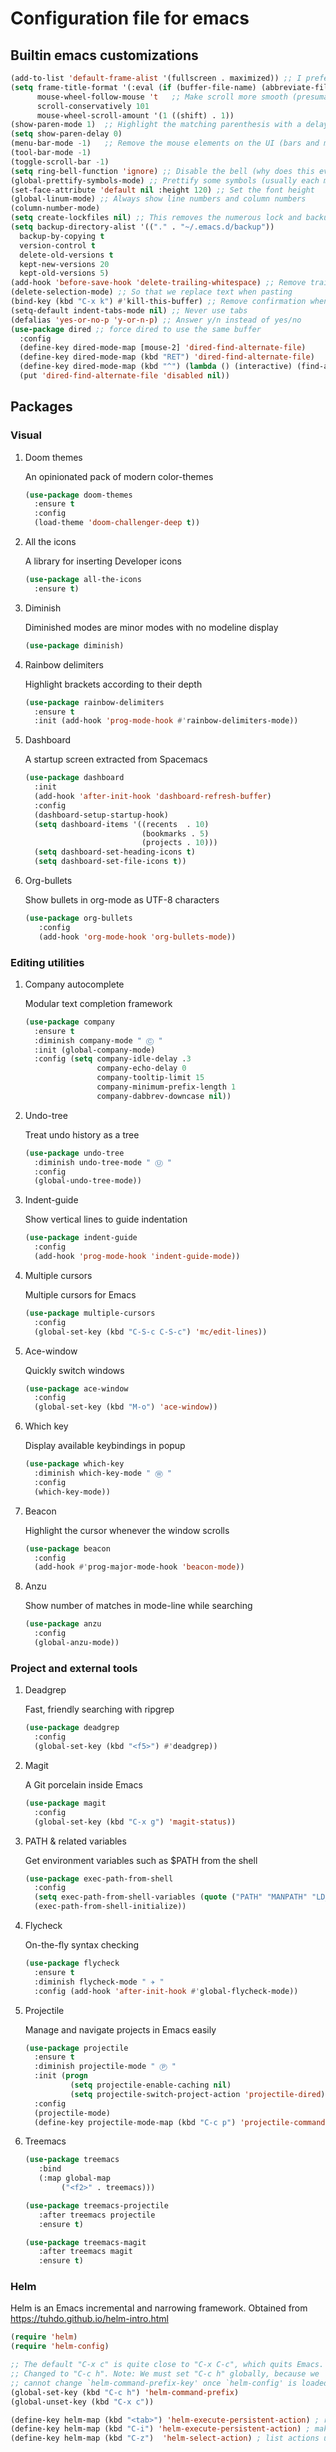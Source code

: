 * Configuration file for emacs
** Builtin emacs customizations
#+BEGIN_SRC emacs-lisp
(add-to-list 'default-frame-alist '(fullscreen . maximized)) ;; I prefer my emacs to start maximized [https://emacs.stackexchange.com/questions/2999/how-to-maximize-my-emacs-frame-on-start-up]
(setq frame-title-format '(:eval (if (buffer-file-name) (abbreviate-file-name (buffer-file-name)) "%b")))  ;; This shows the full path to the current file in the title of the window
      mouse-wheel-follow-mouse 't   ;; Make scroll more smooth (presumably)
      scroll-conservatively 101
      mouse-wheel-scroll-amount '(1 ((shift) . 1))
(show-paren-mode 1)  ;; Highlight the matching parenthesis with a delay of 0
(setq show-paren-delay 0)
(menu-bar-mode -1)   ;; Remove the mouse elements on the UI (bars and menus)
(tool-bar-mode -1)
(toggle-scroll-bar -1)
(setq ring-bell-function 'ignore) ;; Disable the bell (why does this even exist?)
(global-prettify-symbols-mode) ;; Prettify some symbols (usually each mode adds its own symbols)
(set-face-attribute 'default nil :height 120) ;; Set the font height
(global-linum-mode) ;; Always show line numbers and column numbers
(column-number-mode)
(setq create-lockfiles nil) ;; This removes the numerous lock and backup files emacs creates
(setq backup-directory-alist '(("." . "~/.emacs.d/backup"))
  backup-by-copying t
  version-control t
  delete-old-versions t
  kept-new-versions 20
  kept-old-versions 5)
(add-hook 'before-save-hook 'delete-trailing-whitespace) ;; Remove trailing ws on save
(delete-selection-mode) ;; So that we replace text when pasting
(bind-key (kbd "C-x k") #'kill-this-buffer) ;; Remove confirmation when killing current buffer
(setq-default indent-tabs-mode nil) ;; Never use tabs
(defalias 'yes-or-no-p 'y-or-n-p) ;; Answer y/n instead of yes/no
(use-package dired ;; force dired to use the same buffer
  :config
  (define-key dired-mode-map [mouse-2] 'dired-find-alternate-file)
  (define-key dired-mode-map (kbd "RET") 'dired-find-alternate-file)
  (define-key dired-mode-map (kbd "^") (lambda () (interactive) (find-alternate-file "..")))
  (put 'dired-find-alternate-file 'disabled nil))
#+END_SRC

** Packages
*** Visual
**** Doom themes
  An opinionated pack of modern color-themes
  #+BEGIN_SRC emacs-lisp
  (use-package doom-themes
    :ensure t
    :config
    (load-theme 'doom-challenger-deep t))
  #+END_SRC
**** All the icons
  A library for inserting Developer icons
  #+BEGIN_SRC emacs-lisp
  (use-package all-the-icons
    :ensure t)
  #+END_SRC
**** Diminish
  Diminished modes are minor modes with no modeline display
  #+BEGIN_SRC emacs-lisp
  (use-package diminish)
  #+END_SRC
**** Rainbow delimiters
  Highlight brackets according to their depth
  #+BEGIN_SRC emacs-lisp
  (use-package rainbow-delimiters
    :ensure t
    :init (add-hook 'prog-mode-hook #'rainbow-delimiters-mode))
  #+END_SRC
**** Dashboard
  A startup screen extracted from Spacemacs
  #+BEGIN_SRC emacs-lisp
  (use-package dashboard
    :init
    (add-hook 'after-init-hook 'dashboard-refresh-buffer)
    :config
    (dashboard-setup-startup-hook)
    (setq dashboard-items '((recents  . 10)
                            (bookmarks . 5)
                            (projects . 10)))
    (setq dashboard-set-heading-icons t)
    (setq dashboard-set-file-icons t))
  #+END_SRC
**** Org-bullets
Show bullets in org-mode as UTF-8 characters
#+BEGIN_SRC emacs-lisp
(use-package org-bullets
   :config
   (add-hook 'org-mode-hook 'org-bullets-mode))
#+END_src
*** Editing utilities
**** Company autocomplete
  Modular text completion framework
  #+BEGIN_SRC emacs-lisp
  (use-package company
    :ensure t
    :diminish company-mode " Ⓒ "
    :init (global-company-mode)
    :config (setq company-idle-delay .3
                  company-echo-delay 0
                  company-tooltip-limit 15
                  company-minimum-prefix-length 1
                  company-dabbrev-downcase nil))
  #+END_SRC
**** Undo-tree
  Treat undo history as a tree
  #+BEGIN_SRC emacs-lisp
  (use-package undo-tree
    :diminish undo-tree-mode " Ⓤ "
    :config
    (global-undo-tree-mode))
  #+END_SRC
**** Indent-guide
  Show vertical lines to guide indentation
  #+BEGIN_SRC emacs-lisp
  (use-package indent-guide
    :config
    (add-hook 'prog-mode-hook 'indent-guide-mode))
  #+END_SRC
**** Multiple cursors
  Multiple cursors for Emacs
  #+BEGIN_SRC emacs-lisp
  (use-package multiple-cursors
    :config
    (global-set-key (kbd "C-S-c C-S-c") 'mc/edit-lines))
  #+END_SRC
**** Ace-window
  Quickly switch windows
  #+BEGIN_SRC emacs-lisp
  (use-package ace-window
    :config
    (global-set-key (kbd "M-o") 'ace-window))
  #+END_SRC
**** Which key
  Display available keybindings in popup
  #+BEGIN_SRC emacs-lisp
  (use-package which-key
    :diminish which-key-mode " Ⓦ "
    :config
    (which-key-mode))
  #+END_SRC
**** Beacon
Highlight the cursor whenever the window scrolls
  #+BEGIN_SRC emacs-lisp
  (use-package beacon
    :config
    (add-hook #'prog-major-mode-hook 'beacon-mode))
  #+END_SRC
**** Anzu
Show number of matches in mode-line while searching
  #+BEGIN_SRC emacs-lisp
  (use-package anzu
    :config
    (global-anzu-mode))
  #+END_SRC
*** Project and external tools
**** Deadgrep
  Fast, friendly searching with ripgrep
  #+BEGIN_SRC emacs-lisp
   (use-package deadgrep
     :config
     (global-set-key (kbd "<f5>") #'deadgrep))
   #+END_SRC
**** Magit
  A Git porcelain inside Emacs
  #+BEGIN_SRC emacs-lisp
  (use-package magit
    :config
    (global-set-key (kbd "C-x g") 'magit-status))
  #+END_SRC
**** PATH & related variables
  Get environment variables such as $PATH from the shell
  #+BEGIN_SRC emacs-lisp
  (use-package exec-path-from-shell
    :config
    (setq exec-path-from-shell-variables (quote ("PATH" "MANPATH" "LD_LIBRARY_PATH" "LIBRARY_PATH")))
    (exec-path-from-shell-initialize))
  #+END_SRC
**** Flycheck
  On-the-fly syntax checking
   #+BEGIN_SRC emacs-lisp
   (use-package flycheck
     :ensure t
     :diminish flycheck-mode " ✈ "
     :config (add-hook 'after-init-hook #'global-flycheck-mode))
   #+END_SRC
**** Projectile
   Manage and navigate projects in Emacs easily
   #+BEGIN_SRC emacs-lisp
   (use-package projectile
     :ensure t
     :diminish projectile-mode " Ⓟ "
     :init (progn
             (setq projectile-enable-caching nil)
             (setq projectile-switch-project-action 'projectile-dired))
     :config
     (projectile-mode)
     (define-key projectile-mode-map (kbd "C-c p") 'projectile-command-map))
   #+END_SRC
**** Treemacs
   #+BEGIN_SRC emacs-lisp
(use-package treemacs
   :bind
   (:map global-map
        ("<f2>" . treemacs)))

(use-package treemacs-projectile
   :after treemacs projectile
   :ensure t)

(use-package treemacs-magit
   :after treemacs magit
   :ensure t)
   #+END_SRC

*** Helm
 Helm is an Emacs incremental and narrowing framework. Obtained from https://tuhdo.github.io/helm-intro.html
 #+BEGIN_SRC emacs-lisp
 (require 'helm)
 (require 'helm-config)

 ;; The default "C-x c" is quite close to "C-x C-c", which quits Emacs.
 ;; Changed to "C-c h". Note: We must set "C-c h" globally, because we
 ;; cannot change `helm-command-prefix-key' once `helm-config' is loaded.
 (global-set-key (kbd "C-c h") 'helm-command-prefix)
 (global-unset-key (kbd "C-x c"))

 (define-key helm-map (kbd "<tab>") 'helm-execute-persistent-action) ; rebind tab to run persistent action
 (define-key helm-map (kbd "C-i") 'helm-execute-persistent-action) ; make TAB work in terminal
 (define-key helm-map (kbd "C-z")  'helm-select-action) ; list actions using C-z

 (setq helm-split-window-in-side-p           t ; open helm buffer inside current window, not occupy whole other window
       helm-move-to-line-cycle-in-source     t ; move to end or beginning of source when reaching top or bottom of source.
       helm-ff-search-library-in-sexp        t ; search for library in `require' and `declare-function' sexp.
       helm-scroll-amount                    8 ; scroll 8 lines other window using M-<next>/M-<prior>
       helm-ff-file-name-history-use-recentf t
       helm-echo-input-in-header-line t)

 (defun helm-hide-minibuffer-maybe ()
   "Hide minibuffer in Helm session if we use the header line as input field."
   (when (with-helm-buffer helm-echo-input-in-header-line)
     (let ((ov (make-overlay (point-min) (point-max) nil nil t)))
       (overlay-put ov 'window (selected-window))
       (overlay-put ov 'face
                    (let ((bg-color (face-background 'default nil)))
                      `(:background ,bg-color :foreground ,bg-color)))
       (setq-local cursor-type nil))))


 (add-hook 'helm-minibuffer-set-up-hook
           'helm-hide-minibuffer-maybe)

 (setq helm-autoresize-max-height 0)
 (setq helm-autoresize-min-height 20)
 (helm-autoresize-mode 1)

 (helm-mode 1)
 (require 'diminish)
 (diminish 'helm-mode " Ⓗ ")

 (helm-autoresize-mode t)

 (global-set-key (kbd "M-x") 'helm-M-x)
 (setq helm-M-x-fuzzy-match t) ;; optional fuzzy matching for helm-M-x

 (global-set-key (kbd "M-y") 'helm-show-kill-ring)

 (global-set-key (kbd "C-x b") 'helm-mini)
 (setq helm-buffers-fuzzy-matching t
       helm-recentf-fuzzy-match    t)

 (global-set-key (kbd "C-x C-f") 'helm-find-files)

 #+END_SRC
** Programming
*** Rust
#+BEGIN_SRC emacs-lisp
(use-package rust-mode  ;;A major emacs mode for editing Rust source code
  :config
  (setq rust-rustfmt-bin "~/.rustup/toolchains/nightly-2019-03-22-x86_64-unknown-linux-gnu/bin/rustfmt")
  (setq rust-format-on-save t)
  (define-key rust-mode-map (kbd "TAB") #'company-indent-or-complete-common)
  (setq company-tooltip-align-annotations t)
  (add-hook 'rust-mode-hook #'flycheck-mode)
  (add-hook 'rust-mode-hook 'hs-minor-mode)
  (add-hook 'rust-mode-hook 'lsp))

(use-package flycheck-rust) ;; Flycheck: Rust additions and Cargo support
(with-eval-after-load 'rust-mode
  (add-hook 'flycheck-mode-hook #'flycheck-rust-setup))

(use-package racer  ;; Code completion, goto-definition and docs browsing for Rust via racer
    :diminish racer-mode " Ⓡ "
    :config
    (add-hook 'rust-mode-hook #'racer-mode)
    (add-hook 'racer-mode-hook #'eldoc-mode)
    (add-hook 'racer-mode-hook #'company-mode))

(use-package cargo    ;; Emacs Minor Mode for Cargo, Rust's Package Manager
  :diminish cargo-mode " Ⓖ "
  :config
  (add-hook 'rust-mode-hook 'cargo-minor-mode)
  (setq cargo-process--command-build "build")
  (setq cargo-process--command-clippy "clippy --all")
  (setq cargo-process--command-fmt "+nightly fmt")
  (setq cargo-process--enable-rust-backtrace t))
#+END_SRC
*** LSP
Currently we will only use LSP on Rust with Rust-analyzer. Hopefully one day HIE will be usable.
#+BEGIN_SRC emacs-lisp
(use-package lsp-mode
  :ensure t
  :init
  (add-hook 'rust-mode-hook #'lsp-prog-major-mode-enable)
  :config
  (setq lsp-rust-rls-command 'rust-analyzer)
  (setq lsp-prefer-flymake nil)
  (setq lsp-enable-snippet nil))
(use-package lsp-ui
  :ensure t
  :init
  (add-hook 'lsp-mode-hook 'lsp-ui-mode)
  :config
  (setq lsp-ui-imenu-kind-position (quote left)))
#+END_SRC

*** Haskell
    First we configure w3m as done in http://haskell.github.io/haskell-mode/manual/latest/Browsing-Haddocks.html#Browsing-Haddocks
#+BEGIN_SRC emacs-lisp
(setq w3m-mode-map (make-sparse-keymap))

(define-key w3m-mode-map (kbd "RET") 'w3m-view-this-url)
(define-key w3m-mode-map (kbd "q") 'bury-buffer)
(define-key w3m-mode-map (kbd "<mouse-1>") 'w3m-maybe-url)
(define-key w3m-mode-map [f5] 'w3m-reload-this-page)
(define-key w3m-mode-map (kbd "C-c C-d") 'haskell-w3m-open-haddock)
(define-key w3m-mode-map (kbd "M-<left>") 'w3m-view-previous-page)
(define-key w3m-mode-map (kbd "M-<right>") 'w3m-view-next-page)
(define-key w3m-mode-map (kbd "M-.") 'w3m-haddock-find-tag)

(defun w3m-maybe-url ()
  (interactive)
  (if (or (equal '(w3m-anchor) (get-text-property (point) 'face))
          (equal '(w3m-arrived-anchor) (get-text-property (point) 'face)))
      (w3m-view-this-url)))
#+END_SRC
And then we configure the mode itself
#+BEGIN_SRC emacs-lisp
(use-package haskell-mode
  :config
  (setq haskell-stylish-on-save nil) ;; Don't use stylish haskell
  (setq haskell-tags-on-save t)      ;; Update the TAGS file
  (setq haskell-font-lock-symbols t) ;; Beautify some symbols
  (setq haskell-compile-cabal-build-command "stack build") ;; Always use stack
  (setq haskell-compile-cabal-build-command-alt "stack clean")
  (require 'w3m-haddock)
  (add-hook 'w3m-display-hook 'w3m-haddock-display)
  (define-key haskell-mode-map (kbd "C-c C-d") 'haskell-w3m-open-haddock))
#+END_SRC
